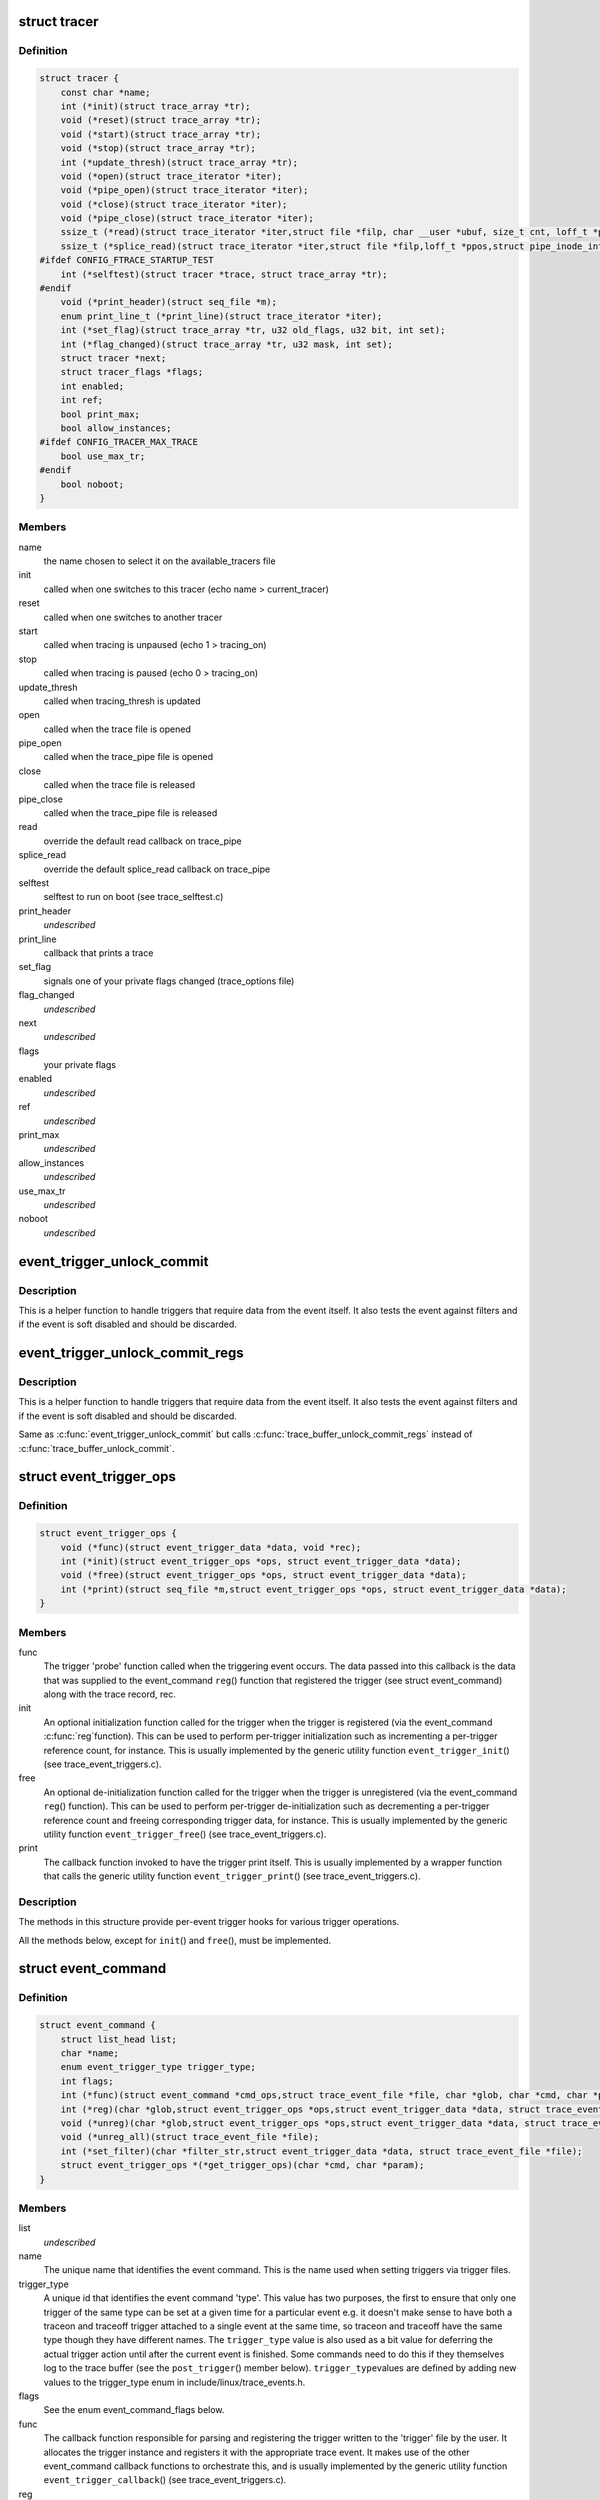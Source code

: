.. -*- coding: utf-8; mode: rst -*-
.. src-file: kernel/trace/trace.h

.. _`tracer`:

struct tracer
=============

.. c:type:: struct tracer

    a specific tracer and its callbacks to interact with tracefs

.. _`tracer.definition`:

Definition
----------

.. code-block:: c

    struct tracer {
        const char *name;
        int (*init)(struct trace_array *tr);
        void (*reset)(struct trace_array *tr);
        void (*start)(struct trace_array *tr);
        void (*stop)(struct trace_array *tr);
        int (*update_thresh)(struct trace_array *tr);
        void (*open)(struct trace_iterator *iter);
        void (*pipe_open)(struct trace_iterator *iter);
        void (*close)(struct trace_iterator *iter);
        void (*pipe_close)(struct trace_iterator *iter);
        ssize_t (*read)(struct trace_iterator *iter,struct file *filp, char __user *ubuf, size_t cnt, loff_t *ppos);
        ssize_t (*splice_read)(struct trace_iterator *iter,struct file *filp,loff_t *ppos,struct pipe_inode_info *pipe,size_t len, unsigned int flags);
    #ifdef CONFIG_FTRACE_STARTUP_TEST
        int (*selftest)(struct tracer *trace, struct trace_array *tr);
    #endif
        void (*print_header)(struct seq_file *m);
        enum print_line_t (*print_line)(struct trace_iterator *iter);
        int (*set_flag)(struct trace_array *tr, u32 old_flags, u32 bit, int set);
        int (*flag_changed)(struct trace_array *tr, u32 mask, int set);
        struct tracer *next;
        struct tracer_flags *flags;
        int enabled;
        int ref;
        bool print_max;
        bool allow_instances;
    #ifdef CONFIG_TRACER_MAX_TRACE
        bool use_max_tr;
    #endif
        bool noboot;
    }

.. _`tracer.members`:

Members
-------

name
    the name chosen to select it on the available_tracers file

init
    called when one switches to this tracer (echo name > current_tracer)

reset
    called when one switches to another tracer

start
    called when tracing is unpaused (echo 1 > tracing_on)

stop
    called when tracing is paused (echo 0 > tracing_on)

update_thresh
    called when tracing_thresh is updated

open
    called when the trace file is opened

pipe_open
    called when the trace_pipe file is opened

close
    called when the trace file is released

pipe_close
    called when the trace_pipe file is released

read
    override the default read callback on trace_pipe

splice_read
    override the default splice_read callback on trace_pipe

selftest
    selftest to run on boot (see trace_selftest.c)

print_header
    *undescribed*

print_line
    callback that prints a trace

set_flag
    signals one of your private flags changed (trace_options file)

flag_changed
    *undescribed*

next
    *undescribed*

flags
    your private flags

enabled
    *undescribed*

ref
    *undescribed*

print_max
    *undescribed*

allow_instances
    *undescribed*

use_max_tr
    *undescribed*

noboot
    *undescribed*

.. _`event_trigger_unlock_commit`:

event_trigger_unlock_commit
===========================

.. c:function:: void event_trigger_unlock_commit(struct trace_event_file *file, struct ring_buffer *buffer, struct ring_buffer_event *event, void *entry, unsigned long irq_flags, int pc)

    handle triggers and finish event commit

    :param struct trace_event_file \*file:
        The file pointer assoctiated to the event

    :param struct ring_buffer \*buffer:
        The ring buffer that the event is being written to

    :param struct ring_buffer_event \*event:
        The event meta data in the ring buffer

    :param void \*entry:
        The event itself

    :param unsigned long irq_flags:
        The state of the interrupts at the start of the event

    :param int pc:
        The state of the preempt count at the start of the event.

.. _`event_trigger_unlock_commit.description`:

Description
-----------

This is a helper function to handle triggers that require data
from the event itself. It also tests the event against filters and
if the event is soft disabled and should be discarded.

.. _`event_trigger_unlock_commit_regs`:

event_trigger_unlock_commit_regs
================================

.. c:function:: void event_trigger_unlock_commit_regs(struct trace_event_file *file, struct ring_buffer *buffer, struct ring_buffer_event *event, void *entry, unsigned long irq_flags, int pc, struct pt_regs *regs)

    handle triggers and finish event commit

    :param struct trace_event_file \*file:
        The file pointer assoctiated to the event

    :param struct ring_buffer \*buffer:
        The ring buffer that the event is being written to

    :param struct ring_buffer_event \*event:
        The event meta data in the ring buffer

    :param void \*entry:
        The event itself

    :param unsigned long irq_flags:
        The state of the interrupts at the start of the event

    :param int pc:
        The state of the preempt count at the start of the event.

    :param struct pt_regs \*regs:
        *undescribed*

.. _`event_trigger_unlock_commit_regs.description`:

Description
-----------

This is a helper function to handle triggers that require data
from the event itself. It also tests the event against filters and
if the event is soft disabled and should be discarded.

Same as \ :c:func:`event_trigger_unlock_commit`\  but calls
\ :c:func:`trace_buffer_unlock_commit_regs`\  instead of \ :c:func:`trace_buffer_unlock_commit`\ .

.. _`event_trigger_ops`:

struct event_trigger_ops
========================

.. c:type:: struct event_trigger_ops

    callbacks for trace event triggers

.. _`event_trigger_ops.definition`:

Definition
----------

.. code-block:: c

    struct event_trigger_ops {
        void (*func)(struct event_trigger_data *data, void *rec);
        int (*init)(struct event_trigger_ops *ops, struct event_trigger_data *data);
        void (*free)(struct event_trigger_ops *ops, struct event_trigger_data *data);
        int (*print)(struct seq_file *m,struct event_trigger_ops *ops, struct event_trigger_data *data);
    }

.. _`event_trigger_ops.members`:

Members
-------

func
    The trigger 'probe' function called when the triggering
    event occurs.  The data passed into this callback is the data
    that was supplied to the event_command \ ``reg``\ () function that
    registered the trigger (see struct event_command) along with
    the trace record, rec.

init
    An optional initialization function called for the trigger
    when the trigger is registered (via the event_command \ :c:func:`reg`\ 
    function).  This can be used to perform per-trigger
    initialization such as incrementing a per-trigger reference
    count, for instance.  This is usually implemented by the
    generic utility function \ ``event_trigger_init``\ () (see
    trace_event_triggers.c).

free
    An optional de-initialization function called for the
    trigger when the trigger is unregistered (via the
    event_command \ ``reg``\ () function).  This can be used to perform
    per-trigger de-initialization such as decrementing a
    per-trigger reference count and freeing corresponding trigger
    data, for instance.  This is usually implemented by the
    generic utility function \ ``event_trigger_free``\ () (see
    trace_event_triggers.c).

print
    The callback function invoked to have the trigger print
    itself.  This is usually implemented by a wrapper function
    that calls the generic utility function \ ``event_trigger_print``\ ()
    (see trace_event_triggers.c).

.. _`event_trigger_ops.description`:

Description
-----------

The methods in this structure provide per-event trigger hooks for
various trigger operations.

All the methods below, except for \ ``init``\ () and \ ``free``\ (), must be
implemented.

.. _`event_command`:

struct event_command
====================

.. c:type:: struct event_command

    callbacks and data members for event commands

.. _`event_command.definition`:

Definition
----------

.. code-block:: c

    struct event_command {
        struct list_head list;
        char *name;
        enum event_trigger_type trigger_type;
        int flags;
        int (*func)(struct event_command *cmd_ops,struct trace_event_file *file, char *glob, char *cmd, char *params);
        int (*reg)(char *glob,struct event_trigger_ops *ops,struct event_trigger_data *data, struct trace_event_file *file);
        void (*unreg)(char *glob,struct event_trigger_ops *ops,struct event_trigger_data *data, struct trace_event_file *file);
        void (*unreg_all)(struct trace_event_file *file);
        int (*set_filter)(char *filter_str,struct event_trigger_data *data, struct trace_event_file *file);
        struct event_trigger_ops *(*get_trigger_ops)(char *cmd, char *param);
    }

.. _`event_command.members`:

Members
-------

list
    *undescribed*

name
    The unique name that identifies the event command.  This is
    the name used when setting triggers via trigger files.

trigger_type
    A unique id that identifies the event command
    'type'.  This value has two purposes, the first to ensure that
    only one trigger of the same type can be set at a given time
    for a particular event e.g. it doesn't make sense to have both
    a traceon and traceoff trigger attached to a single event at
    the same time, so traceon and traceoff have the same type
    though they have different names.  The \ ``trigger_type``\  value is
    also used as a bit value for deferring the actual trigger
    action until after the current event is finished.  Some
    commands need to do this if they themselves log to the trace
    buffer (see the \ ``post_trigger``\ () member below).  \ ``trigger_type``\ 
    values are defined by adding new values to the trigger_type
    enum in include/linux/trace_events.h.

flags
    See the enum event_command_flags below.

func
    The callback function responsible for parsing and
    registering the trigger written to the 'trigger' file by the
    user.  It allocates the trigger instance and registers it with
    the appropriate trace event.  It makes use of the other
    event_command callback functions to orchestrate this, and is
    usually implemented by the generic utility function
    \ ``event_trigger_callback``\ () (see trace_event_triggers.c).

reg
    Adds the trigger to the list of triggers associated with the
    event, and enables the event trigger itself, after
    initializing it (via the event_trigger_ops \ ``init``\ () function).
    This is also where commands can use the \ ``trigger_type``\  value to
    make the decision as to whether or not multiple instances of
    the trigger should be allowed.  This is usually implemented by
    the generic utility function \ ``register_trigger``\ () (see
    trace_event_triggers.c).

unreg
    Removes the trigger from the list of triggers associated
    with the event, and disables the event trigger itself, after
    initializing it (via the event_trigger_ops \ ``free``\ () function).
    This is usually implemented by the generic utility function
    \ ``unregister_trigger``\ () (see trace_event_triggers.c).

unreg_all
    An optional function called to remove all the triggers
    from the list of triggers associated with the event.  Called
    when a trigger file is opened in truncate mode.

set_filter
    An optional function called to parse and set a filter
    for the trigger.  If no \ ``set_filter``\ () method is set for the
    event command, filters set by the user for the command will be
    ignored.  This is usually implemented by the generic utility
    function \ ``set_trigger_filter``\ () (see trace_event_triggers.c).

get_trigger_ops
    The callback function invoked to retrieve the
    event_trigger_ops implementation associated with the command.

.. _`event_command.description`:

Description
-----------

Event commands are invoked by users by writing the command name
into the 'trigger' file associated with a trace event.  The
parameters associated with a specific invocation of an event
command are used to create an event trigger instance, which is
added to the list of trigger instances associated with that trace
event.  When the event is hit, the set of triggers associated with
that event is invoked.

The data members in this structure provide per-event command data
for various event commands.

All the data members below, except for \ ``post_trigger``\ , must be set
for each event command.

All the methods below, except for \ ``set_filter``\ () and \ ``unreg_all``\ (),
must be implemented.

.. _`event_command_flags`:

enum event_command_flags
========================

.. c:type:: enum event_command_flags

    flags for struct event_command

.. _`event_command_flags.definition`:

Definition
----------

.. code-block:: c

    enum event_command_flags {
        EVENT_CMD_FL_POST_TRIGGER,
        EVENT_CMD_FL_NEEDS_REC
    };

.. _`event_command_flags.constants`:

Constants
---------

EVENT_CMD_FL_POST_TRIGGER
    *undescribed*

EVENT_CMD_FL_NEEDS_REC
    *undescribed*

.. This file was automatic generated / don't edit.


